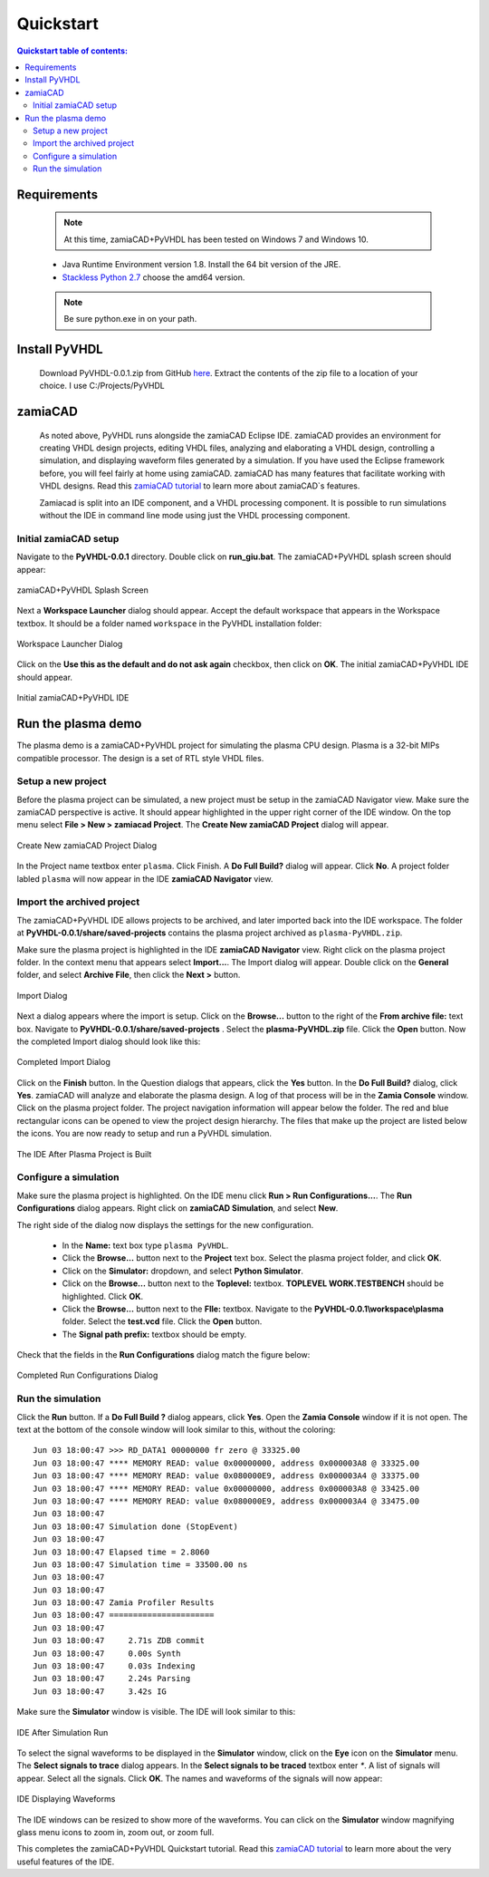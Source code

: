 Quickstart
==========

.. contents:: Quickstart table of contents:
	:depth: 3

Requirements
------------

	.. Note::
		At this time, zamiaCAD+PyVHDL has been tested on Windows 7 and Windows 10.

	* Java Runtime Environment version 1.8. Install the 64 bit version of the JRE.

	* `Stackless Python 2.7 <https://bitbucket.org/stackless-dev/stackless/wiki/Download>`_ choose the amd64 version.
	.. note::
		Be sure python.exe in on your path.

Install PyVHDL
--------------

	Download PyVHDL-0.0.1.zip from GitHub `here <https://github.com/GeezerGeek/PyVHDL/releases/tag/v0.0.1-alpha>`_.
	Extract the contents of the zip file to a location of your choice. I use C:/Projects/PyVHDL

zamiaCAD
--------

	As noted above, PyVHDL runs alongside the zamiaCAD Eclipse IDE. zamiaCAD provides an environment for creating VHDL design projects, editing VHDL files, analyzing and elaborating a VHDL design, controlling	a simulation, and displaying waveform files generated by a simulation. If you have used the Eclipse framework before, you will feel fairly at home using zamiaCAD. zamiaCAD has many features that facilitate working with VHDL designs. Read this `zamiaCAD tutorial <http://zamiacad.sourceforge.net/web/sites/default/files/zamiaCAD_0.10_tutorial.pdf>`_ to learn more about zamiaCAD`s features.    
	
	Zamiacad is split into an IDE component, and a VHDL processing component. It is possible to run simulations without the IDE in command line mode using just the VHDL processing component.

Initial zamiaCAD setup
++++++++++++++++++++++

Navigate to the **PyVHDL-0.0.1** directory. Double click on **run_giu.bat**. The zamiaCAD+PyVHDL splash screen should appear:

.. figure:: images/splash.jpg
	:align: center

	zamiaCAD+PyVHDL Splash Screen

Next a **Workspace Launcher** dialog should appear. Accept the default workspace that appears in the Workspace textbox. It should be a folder named ``workspace`` in the PyVHDL installation folder:

.. figure:: images/Workspace_Launcher.jpg
	:align: center

	Workspace Launcher Dialog

Click on the **Use this as the default and do not ask again** checkbox, then click on **OK**. The initial zamiaCAD+PyVHDL IDE should appear.

.. figure:: images/zamia0.jpg
	:align: center

	Initial zamiaCAD+PyVHDL IDE


Run the plasma demo
-------------------

The plasma demo is a zamiaCAD+PyVHDL project for simulating the plasma CPU design. Plasma is a 32-bit MIPs compatible processor. The design is a set of RTL style VHDL files.

Setup a new project
+++++++++++++++++++

Before the plasma project can be simulated, a new project must be setup in the zamiaCAD Navigator view. Make sure the zamiaCAD perspective is active. It should appear highlighted in the upper right corner of the IDE window. On the top menu select **File > New > zamiacad Project**. The **Create New zamiaCAD Project** dialog will appear.

.. figure:: images/new_proj.jpg
	:align: center

	Create New zamiaCAD Project Dialog

In the Project name textbox enter ``plasma``. Click Finish. A **Do Full Build?** dialog will appear. Click **No**. A project folder labled ``plasma`` will now appear in the IDE **zamiaCAD Navigator** view.

Import the archived project
+++++++++++++++++++++++++++

The zamiaCAD+PyVHDL IDE allows projects to be archived, and later imported back into the IDE workspace. The folder at **PyVHDL-0.0.1/share/saved-projects** contains the plasma project archived as ``plasma-PyVHDL.zip``.

Make sure the plasma project is highlighted in the IDE **zamiaCAD Navigator** view. Right click on the plasma project folder. In the context menu that appears select **Import...**. The Import dialog will appear. Double click on the **General** folder, and select **Archive File**, then click the **Next >** button.

.. figure:: images/import_dialog.jpg
	:align: center

	Import Dialog

Next a dialog appears where the import is setup. Click on the **Browse...** button to the right of the **From archive file:** text box.	Navigate to **PyVHDL-0.0.1/share/saved-projects** . Select the **plasma-PyVHDL.zip** file. Click the **Open** button. Now the completed Import dialog should look like this:

.. figure:: images/import_dialog2B.jpg
	:align: center

	Completed Import Dialog

Click on the **Finish** button. In the Question dialogs that appears, click the **Yes** button. In the **Do Full Build?** dialog, click **Yes**. zamiaCAD will analyze and elaborate the plasma design. A log of that process will be in the **Zamia Console** window. Click on the plasma project folder. The project navigation information will appear below the folder. The red and blue rectangular icons can be opened to view the project design hierarchy. The files that make up the project are listed below the icons. You are now ready to setup and run a PyVHDL simulation.

.. figure:: images/ide2.jpg
	:align: center

	The IDE After Plasma Project is Built

Configure a simulation
++++++++++++++++++++++

Make sure the plasma project is highlighted. On the IDE menu click **Run > Run Configurations...**. The **Run Configurations** dialog appears. Right click on **zamiaCAD Simulation**, and select **New**.

The right side of the dialog now displays the settings for the new configuration.

	- In the **Name:** text box type ``plasma PyVHDL``.
	- Click the **Browse...** button next to the **Project** text box. Select the plasma project folder, and click **OK**.
	- Click on the **Simulator:** dropdown, and select **Python Simulator**.
	- Click on the **Browse...** button next to the **Toplevel:** textbox. **TOPLEVEL WORK.TESTBENCH** should be highlighted. Click **OK**.
	- Click the **Browse...** button next to the **Flle:** textbox. Navigate to the **PyVHDL-0.0.1\\workspace\\plasma** folder. Select the **test.vcd** file. Click the **Open** button.
	- The **Signal path prefix:** textbox should be empty.
	 
Check that the fields in  the **Run Configurations** dialog match the figure below:

.. figure:: images/RunConfig.jpg
	:align: center

	Completed Run Configurations Dialog


Run the simulation
++++++++++++++++++

Click the **Run** button. If a **Do Full Build ?** dialog appears, click **Yes**. Open the **Zamia Console** window if it is not open. The text at the bottom of the console window will look similar to this, without the coloring::

	Jun 03 18:00:47 >>> RD_DATA1 00000000 fr zero @ 33325.00
	Jun 03 18:00:47 **** MEMORY READ: value 0x00000000, address 0x000003A8 @ 33325.00
	Jun 03 18:00:47 **** MEMORY READ: value 0x080000E9, address 0x000003A4 @ 33375.00
	Jun 03 18:00:47 **** MEMORY READ: value 0x00000000, address 0x000003A8 @ 33425.00
	Jun 03 18:00:47 **** MEMORY READ: value 0x080000E9, address 0x000003A4 @ 33475.00
	Jun 03 18:00:47 
	Jun 03 18:00:47 Simulation done (StopEvent)
	Jun 03 18:00:47 
	Jun 03 18:00:47 Elapsed time = 2.8060
	Jun 03 18:00:47 Simulation time = 33500.00 ns
	Jun 03 18:00:47 
	Jun 03 18:00:47 
	Jun 03 18:00:47 Zamia Profiler Results
	Jun 03 18:00:47 ======================
	Jun 03 18:00:47 
	Jun 03 18:00:47     2.71s ZDB commit
	Jun 03 18:00:47     0.00s Synth
	Jun 03 18:00:47     0.03s Indexing
	Jun 03 18:00:47     2.24s Parsing
	Jun 03 18:00:47     3.42s IG

Make sure the **Simulator** window is visible. The IDE will look similar to this:

.. figure:: images/post_sim_run.jpg
	:align: center

	IDE After Simulation Run

To select the signal waveforms to be displayed in the **Simulator** window, click on the **Eye** icon on the **Simulator** menu.	The **Select signals to trace** dialog appears. In the **Select signals to be traced** textbox enter `*`. A list of signals will appear. Select all the signals. Click **OK**. The names and waveforms of the signals will now appear:

.. figure:: images/ide3.jpg
	:align: center

	IDE Displaying Waveforms

The IDE windows can be resized to show more of the waveforms. You can click on the **Simulator** window magnifying glass menu icons to zoom in, zoom out, or zoom full.

This completes the zamiaCAD+PyVHDL Quickstart tutorial. Read this `zamiaCAD tutorial <http://zamiacad.sourceforge.net/web/sites/default/files/zamiaCAD_0.10_tutorial.pdf>`_ to learn more about the very useful features of the IDE. 
